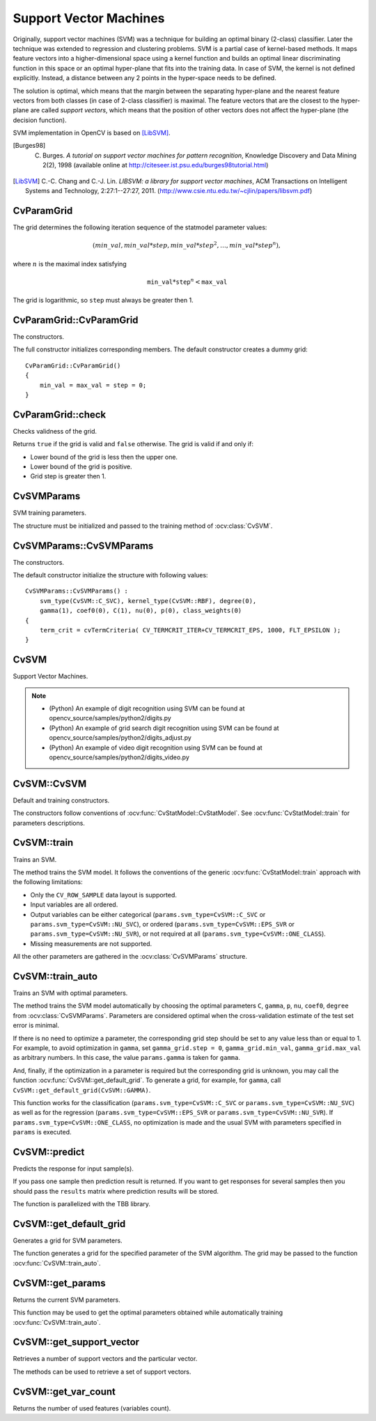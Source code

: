 Support Vector Machines
=======================

.. highlight:: cpp

Originally, support vector machines (SVM) was a technique for building an optimal binary (2-class) classifier. Later the technique was extended to regression and clustering problems. SVM is a partial case of kernel-based methods. It maps feature vectors into a higher-dimensional space using a kernel function and builds an optimal linear discriminating function in this space or an optimal hyper-plane that fits into the training data. In case of SVM, the kernel is not defined explicitly. Instead, a distance between any 2 points in the hyper-space needs to be defined.

The solution is optimal, which means that the margin between the separating hyper-plane and the nearest feature vectors from both classes (in case of 2-class classifier) is maximal. The feature vectors that are the closest to the hyper-plane are called *support vectors*, which means that the position of other vectors does not affect the hyper-plane (the decision function).

SVM implementation in OpenCV is based on [LibSVM]_.

.. [Burges98] C. Burges. *A tutorial on support vector machines for pattern recognition*, Knowledge Discovery and Data Mining 2(2), 1998 (available online at http://citeseer.ist.psu.edu/burges98tutorial.html)

.. [LibSVM] C.-C. Chang and C.-J. Lin. *LIBSVM: a library for support vector machines*, ACM Transactions on Intelligent Systems and Technology, 2:27:1--27:27, 2011. (http://www.csie.ntu.edu.tw/~cjlin/papers/libsvm.pdf)


CvParamGrid
-----------
.. ocv:struct:: CvParamGrid

  The structure represents the logarithmic grid range of statmodel parameters. It is used for optimizing statmodel accuracy by varying model parameters, the accuracy estimate being computed by cross-validation.

  .. ocv:member:: double CvParamGrid::min_val

     Minimum value of the statmodel parameter.

  .. ocv:member:: double CvParamGrid::max_val

     Maximum value of the statmodel parameter.

  .. ocv:member:: double CvParamGrid::step

     Logarithmic step for iterating the statmodel parameter.

The grid determines the following iteration sequence of the statmodel parameter values:

.. math::

    (min\_val, min\_val*step, min\_val*{step}^2, \dots,  min\_val*{step}^n),

where :math:`n` is the maximal index satisfying

.. math::

    \texttt{min\_val} * \texttt{step} ^n <  \texttt{max\_val}

The grid is logarithmic, so ``step`` must always be greater then 1.

CvParamGrid::CvParamGrid
------------------------
The constructors.

.. ocv:function:: CvParamGrid::CvParamGrid()

.. ocv:function:: CvParamGrid::CvParamGrid( double min_val, double max_val, double log_step )

The full constructor initializes corresponding members. The default constructor creates a dummy grid:

::

    CvParamGrid::CvParamGrid()
    {
        min_val = max_val = step = 0;
    }

CvParamGrid::check
------------------
Checks validness of the grid.

.. ocv:function:: bool CvParamGrid::check()

Returns ``true`` if the grid is valid and ``false`` otherwise. The grid is valid if and only if:

* Lower bound of the grid is less then the upper one.
* Lower bound of the grid is positive.
* Grid step is greater then 1.

CvSVMParams
-----------
.. ocv:struct:: CvSVMParams

SVM training parameters.

The structure must be initialized and passed to the training method of :ocv:class:`CvSVM`.

CvSVMParams::CvSVMParams
------------------------
The constructors.

.. ocv:function:: CvSVMParams::CvSVMParams()

.. ocv:function:: CvSVMParams::CvSVMParams( int svm_type, int kernel_type, double degree, double gamma, double coef0, double Cvalue, double nu, double p, CvMat* class_weights, CvTermCriteria term_crit )

    :param svm_type: Type of a SVM formulation. Possible values are:

        * **CvSVM::C_SVC** C-Support Vector Classification. ``n``-class classification (``n`` :math:`\geq` 2), allows imperfect separation of classes with penalty multiplier ``C`` for outliers.

        * **CvSVM::NU_SVC** :math:`\nu`-Support Vector Classification. ``n``-class classification with possible imperfect separation. Parameter :math:`\nu`  (in the range 0..1, the larger the value, the smoother the decision boundary) is used instead of ``C``.

        * **CvSVM::ONE_CLASS** Distribution Estimation (One-class SVM). All the training data are from the same class, SVM builds a boundary that separates the class from the rest of the feature space.

        * **CvSVM::EPS_SVR** :math:`\epsilon`-Support Vector Regression. The distance between feature vectors from the training set and the fitting hyper-plane must be less than ``p``. For outliers the penalty multiplier ``C`` is used.

        * **CvSVM::NU_SVR** :math:`\nu`-Support Vector Regression. :math:`\nu` is used instead of ``p``.

        See [LibSVM]_ for details.

    :param kernel_type: Type of a SVM kernel. Possible values are:

        * **CvSVM::LINEAR** Linear kernel. No mapping is done, linear discrimination (or regression) is done in the original feature space. It is the fastest option. :math:`K(x_i, x_j) = x_i^T x_j`.

        * **CvSVM::POLY** Polynomial kernel: :math:`K(x_i, x_j) = (\gamma x_i^T x_j + coef0)^{degree}, \gamma > 0`.

        * **CvSVM::RBF** Radial basis function (RBF), a good choice in most cases. :math:`K(x_i, x_j) = e^{-\gamma ||x_i - x_j||^2}, \gamma > 0`.

        * **CvSVM::SIGMOID** Sigmoid kernel: :math:`K(x_i, x_j) = \tanh(\gamma x_i^T x_j + coef0)`.

    :param degree: Parameter ``degree`` of a kernel function (POLY).

    :param gamma: Parameter :math:`\gamma` of a kernel function (POLY / RBF / SIGMOID).

    :param coef0: Parameter ``coef0`` of a kernel function (POLY / SIGMOID).

    :param Cvalue: Parameter ``C`` of a SVM optimization problem (C_SVC / EPS_SVR / NU_SVR).

    :param nu: Parameter :math:`\nu` of a SVM optimization problem (NU_SVC / ONE_CLASS / NU_SVR).

    :param p: Parameter :math:`\epsilon` of a SVM optimization problem (EPS_SVR).

    :param class_weights: Optional weights in the C_SVC problem , assigned to particular classes. They are multiplied by ``C`` so the parameter ``C`` of class ``#i`` becomes :math:`class\_weights_i * C`. Thus these weights affect the misclassification penalty for different classes. The larger weight, the larger penalty on misclassification of data from the corresponding class.

    :param term_crit: Termination criteria of the iterative SVM training procedure which solves a partial case of constrained quadratic optimization problem. You can specify tolerance and/or the maximum number of iterations.

The default constructor initialize the structure with following values:

::

    CvSVMParams::CvSVMParams() :
        svm_type(CvSVM::C_SVC), kernel_type(CvSVM::RBF), degree(0),
        gamma(1), coef0(0), C(1), nu(0), p(0), class_weights(0)
    {
        term_crit = cvTermCriteria( CV_TERMCRIT_ITER+CV_TERMCRIT_EPS, 1000, FLT_EPSILON );
    }



CvSVM
-----
.. ocv:class:: CvSVM : public CvStatModel

Support Vector Machines.

.. note::

   * (Python) An example of digit recognition using SVM can be found at opencv_source/samples/python2/digits.py
   * (Python) An example of grid search digit recognition using SVM can be found at opencv_source/samples/python2/digits_adjust.py
   * (Python) An example of video digit recognition using SVM can be found at opencv_source/samples/python2/digits_video.py

CvSVM::CvSVM
------------
Default and training constructors.

.. ocv:function:: CvSVM::CvSVM()

.. ocv:function:: CvSVM::CvSVM( const Mat& trainData, const Mat& responses, const Mat& varIdx=Mat(), const Mat& sampleIdx=Mat(), CvSVMParams params=CvSVMParams() )

.. ocv:function:: CvSVM::CvSVM( const CvMat* trainData, const CvMat* responses, const CvMat* varIdx=0, const CvMat* sampleIdx=0, CvSVMParams params=CvSVMParams() )

.. ocv:pyfunction:: cv2.SVM([trainData, responses[, varIdx[, sampleIdx[, params]]]]) -> <SVM object>

The constructors follow conventions of :ocv:func:`CvStatModel::CvStatModel`. See :ocv:func:`CvStatModel::train` for parameters descriptions.

CvSVM::train
------------
Trains an SVM.

.. ocv:function:: bool CvSVM::train( const Mat& trainData, const Mat& responses, const Mat& varIdx=Mat(), const Mat& sampleIdx=Mat(), CvSVMParams params=CvSVMParams() )

.. ocv:function:: bool CvSVM::train( const CvMat* trainData, const CvMat* responses, const CvMat* varIdx=0, const CvMat* sampleIdx=0, CvSVMParams params=CvSVMParams() )

.. ocv:pyfunction:: cv2.SVM.train(trainData, responses[, varIdx[, sampleIdx[, params]]]) -> retval

The method trains the SVM model. It follows the conventions of the generic :ocv:func:`CvStatModel::train` approach with the following limitations:

* Only the ``CV_ROW_SAMPLE`` data layout is supported.

* Input variables are all ordered.

* Output variables can be either categorical (``params.svm_type=CvSVM::C_SVC`` or ``params.svm_type=CvSVM::NU_SVC``), or ordered (``params.svm_type=CvSVM::EPS_SVR`` or ``params.svm_type=CvSVM::NU_SVR``), or not required at all (``params.svm_type=CvSVM::ONE_CLASS``).

* Missing measurements are not supported.

All the other parameters are gathered in the
:ocv:class:`CvSVMParams` structure.


CvSVM::train_auto
-----------------
Trains an SVM with optimal parameters.

.. ocv:function:: bool CvSVM::train_auto( const Mat& trainData, const Mat& responses, const Mat& varIdx, const Mat& sampleIdx, CvSVMParams params, int k_fold = 10, CvParamGrid Cgrid = CvSVM::get_default_grid(CvSVM::C), CvParamGrid gammaGrid = CvSVM::get_default_grid(CvSVM::GAMMA), CvParamGrid pGrid = CvSVM::get_default_grid(CvSVM::P), CvParamGrid nuGrid  = CvSVM::get_default_grid(CvSVM::NU), CvParamGrid coeffGrid = CvSVM::get_default_grid(CvSVM::COEF), CvParamGrid degreeGrid = CvSVM::get_default_grid(CvSVM::DEGREE), bool balanced=false)

.. ocv:function:: bool CvSVM::train_auto( const CvMat* trainData, const CvMat* responses, const CvMat* varIdx, const CvMat* sampleIdx, CvSVMParams params, int kfold = 10, CvParamGrid Cgrid = get_default_grid(CvSVM::C), CvParamGrid gammaGrid = get_default_grid(CvSVM::GAMMA), CvParamGrid pGrid = get_default_grid(CvSVM::P), CvParamGrid nuGrid = get_default_grid(CvSVM::NU), CvParamGrid coeffGrid = get_default_grid(CvSVM::COEF), CvParamGrid degreeGrid = get_default_grid(CvSVM::DEGREE), bool balanced=false )

.. ocv:pyfunction:: cv2.SVM.train_auto(trainData, responses, varIdx, sampleIdx, params[, k_fold[, Cgrid[, gammaGrid[, pGrid[, nuGrid[, coeffGrid[, degreeGrid[, balanced]]]]]]]]) -> retval

    :param k_fold: Cross-validation parameter. The training set is divided into ``k_fold`` subsets. One subset is used to test the model, the others form the train set. So, the SVM algorithm is executed ``k_fold`` times.

    :param \*Grid: Iteration grid for the corresponding SVM parameter.

    :param balanced: If ``true`` and the problem is 2-class classification then the method creates more balanced cross-validation subsets that is proportions between classes in subsets are close to such proportion in the whole train dataset.

The method trains the SVM model automatically by choosing the optimal
parameters ``C``, ``gamma``, ``p``, ``nu``, ``coef0``, ``degree`` from
:ocv:class:`CvSVMParams`. Parameters are considered optimal
when the cross-validation estimate of the test set error
is minimal.

If there is no need to optimize a parameter, the corresponding grid step should be set to any value less than or equal to 1. For example, to avoid optimization in ``gamma``, set ``gamma_grid.step = 0``, ``gamma_grid.min_val``, ``gamma_grid.max_val`` as arbitrary numbers. In this case, the value ``params.gamma`` is taken for ``gamma``.

And, finally, if the optimization in a parameter is required but
the corresponding grid is unknown, you may call the function :ocv:func:`CvSVM::get_default_grid`. To generate a grid, for example, for ``gamma``, call ``CvSVM::get_default_grid(CvSVM::GAMMA)``.

This function works for the classification
(``params.svm_type=CvSVM::C_SVC`` or ``params.svm_type=CvSVM::NU_SVC``)
as well as for the regression
(``params.svm_type=CvSVM::EPS_SVR`` or ``params.svm_type=CvSVM::NU_SVR``). If ``params.svm_type=CvSVM::ONE_CLASS``, no optimization is made and the usual SVM with parameters specified in ``params`` is executed.

CvSVM::predict
--------------
Predicts the response for input sample(s).

.. ocv:function:: float CvSVM::predict( const Mat& sample, bool returnDFVal=false ) const

.. ocv:function:: float CvSVM::predict( const CvMat* sample, bool returnDFVal=false ) const

.. ocv:function:: float CvSVM::predict( const CvMat* samples, CvMat* results ) const

.. ocv:pyfunction:: cv2.SVM.predict(sample[, returnDFVal]) -> retval

.. ocv:pyfunction:: cv2.SVM.predict_all(samples[, results]) -> results

    :param sample: Input sample for prediction.

    :param samples: Input samples for prediction.

    :param returnDFVal: Specifies a type of the return value. If ``true`` and the problem is 2-class classification then the method returns the decision function value that is signed distance to the margin, else the function returns a class label (classification) or estimated function value (regression).

    :param results: Output prediction responses for corresponding samples.

If you pass one sample then prediction result is returned. If you want to get responses for several samples then you should pass the ``results`` matrix where prediction results will be stored.

The function is parallelized with the TBB library.


CvSVM::get_default_grid
-----------------------
Generates a grid for SVM parameters.

.. ocv:function:: CvParamGrid CvSVM::get_default_grid( int param_id )

    :param param_id: SVM parameters IDs that must be one of the following:

            * **CvSVM::C**

            * **CvSVM::GAMMA**

            * **CvSVM::P**

            * **CvSVM::NU**

            * **CvSVM::COEF**

            * **CvSVM::DEGREE**

        The grid is generated for the parameter with this ID.

The function generates a grid for the specified parameter of the SVM algorithm. The grid may be passed to the function :ocv:func:`CvSVM::train_auto`.

CvSVM::get_params
-----------------
Returns the current SVM parameters.

.. ocv:function:: CvSVMParams CvSVM::get_params() const

This function may be used to get the optimal parameters obtained while automatically training :ocv:func:`CvSVM::train_auto`.

CvSVM::get_support_vector
--------------------------
Retrieves a number of support vectors and the particular vector.

.. ocv:function:: int CvSVM::get_support_vector_count() const

.. ocv:function:: const float* CvSVM::get_support_vector(int i) const

.. ocv:pyfunction:: cv2.SVM.get_support_vector_count() -> retval

    :param i: Index of the particular support vector.

The methods can be used to retrieve a set of support vectors.

CvSVM::get_var_count
--------------------
Returns the number of used features (variables count).

.. ocv:function:: int CvSVM::get_var_count() const

.. ocv:pyfunction:: cv2.SVM.get_var_count() -> retval
